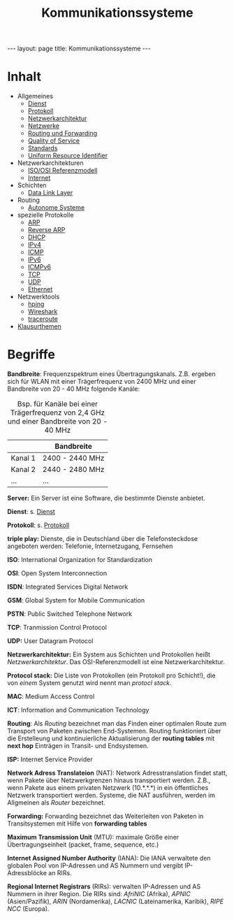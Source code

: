 #+TITLE: Kommunikationssysteme
#+STARTUP: content
#+STARTUP: latexpreview
#+STARTUP: inlineimages
#+OPTIONS: toc:nil
#+BEGIN_HTML
---
layout: page
title: Kommunikationssysteme
---
#+END_HTML

* Inhalt

- Allgemeines
  - [[./service][Dienst]]
  - [[./protocol.org][Protokoll]]
  - [[./networkarchitecture.org][Netzwerkarchitektur]]
  - [[./networks.org][Netzwerke]]
  - [[./routing.org][Routing und Forwarding]]
  - [[./qos.org][Quality of Service]]
  - [[./standards.org][Standards]]
  - [[./uri.org][Uniform Resource Identifier]]
- Netzwerkarchitekturen
  - [[./iso_osi_rm.org][ISO/OSI Referenzmodell]]
  - [[./internet.org][Internet]]
- Schichten
  - [[./data_link_layer.org][Data Link Layer]]
- Routing
  - [[./as.org][Autonome Systeme]]
- spezielle Protokolle
  - [[./arp.org][ARP]]
  - [[./rarp.org][Reverse ARP]]
  - [[./dhcp.org][DHCP]]
  - [[./ipv4.org][IPv4]]
  - [[./icmp.org][ICMP]]
  - [[./ipv6.org][IPv6]]
  - [[./icmpv6.org][ICMPv6]]
  - [[./tcp.org][TCP]]
  - [[./udp.org][UDP]]
  - [[./ethernet.org][Ethernet]]
- Netzwerktools
  - [[./hping.org][hping]]
  - [[./wireshark.org][Wireshark]]
  - [[./traceroute.org][traceroute]]
- [[./klausurthemen.org][Klausurthemen]]


* Begriffe

*Bandbreite*: Frequenzspektrum eines Übertragungskanals. Z.B. ergeben
 sich für WLAN mit einer Trägerfrequenz von 2400 MHz und einer
 Bandbreite von 20 - 40 MHz folgende Kanäle:

#+CAPTION: Bsp. für Kanäle bei einer Trägerfrequenz von 2,4 GHz und einer Bandbreite von 20 - 40 MHz
|         | Bandbreite      |
|---------+-----------------|
| Kanal 1 | 2400 - 2440 MHz |
| Kanal 2 | 2440 - 2480 MHz |
| ...     | ...             |

*Server:* Ein Server ist eine Software, die bestimmte Dienste anbietet.

*Dienst*: s. [[./service.org][Dienst]]

*Protokoll*: s. [[./protocol.org][Protokoll]]

*triple play:* Dienste, die in Deutschland über die Telefonsteckdose
angeboten werden: Telefonie, Internetzugang, Fernsehen

*ISO*: International Organization for Standardization

*OSI*: Open System Interconnection

*ISDN*: Integrated Services Digital Network

*GSM*: Global System for Mobile Communication

*PSTN*: Public Switched Telephone Network

*TCP*: Tranmission Control Protocol

*UDP:* User Datagram Protocol

*Netzwerkarchitektur:* Ein System aus Schichten und Protokollen heißt
/Netzwerkarchitektur/. Das OSI-Referenzmodell ist eine
Netzwerkarchitektur.

*Protocol stack:* Die Liste von Protokollen (ein Protokoll pro
Schicht!), die von /einem/ System genutzt wird nennt man /protocl
stack/.

*MAC*: Medium Access Control

*ICT*: Information and Communication Technology

*Routing*: Als /Routing/ bezeichnet man das Finden einer optimalen Route
zum Transport von Paketen zwischen End-Systemen. Routing funktioniert
über die Erstelleung und kontinuierliche Aktualisierung der *routing
tables* mit *next hop* Einträgen in Transit- und Endsystemen.

*ISP:* Internet Service Provider

*Network Adress Translateion* (NAT): Network Adresstranslation findet
statt, wenn Pakete über Netzwerkgrenzen hinaus transportiert werden.
Z.B., wenn Pakete aus einem privaten Netzwerk (10.*.*.*) in ein
öffentliches Netzwerk transportiert werden. Systeme, die NAT
ausführen, werden im Allgmeinen als /Router/ bezeichnet.

*Forwarding:* Forwarding bezeichnet das Weiterleiten von Paketen in
Transitsystemen mit Hilfe von *forwarding tables*

*Maximum Transmission Unit* (MTU): maximale Größe einer
 Übertragungseinheit (packet, frame, sequence, etc.)

*Internet Assigned Number Authority* (IANA): Die IANA verwaltete den
globalen Pool von IP-Adressen und AS Nummern und vergibt
IP-Adressblöcke an RIRs.

*Regional Internet Registrars* (RIRs): verwalten IP-Adressen und AS
Nummern in ihrer Region. Die RIRs sind: /AfriNIC/ (Afrika), /APNIC/
(Asien/Pazifik), /ARIN/ (Nordamerika), /LACNIC/ (Lateinamerika, Karibik),
/RIPE NCC/ (Europa).


